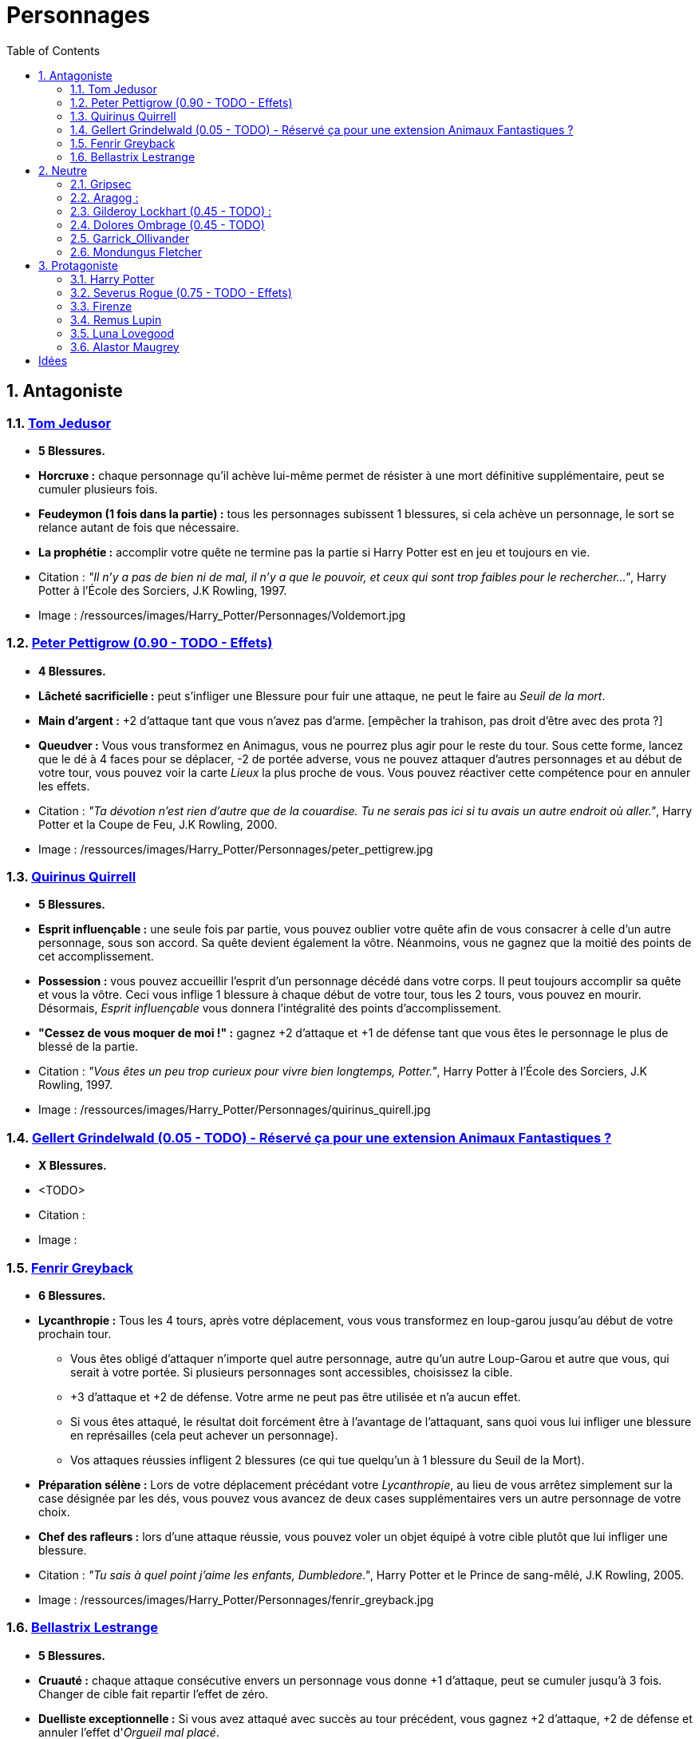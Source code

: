 :experimental:
:source-highlighter: pygments
:data-uri:
:icons: font

:toc:
:numbered:

:personnagesdir: /ressources/images/Harry_Potter/Personnages/

= Personnages

== Antagoniste

=== http://harrypotter.wikia.com/wiki/Tom_Riddle[Tom Jedusor]

  * [red]*5 Blessures.*
  * *Horcruxe :* chaque personnage qu'il achève lui-même permet de résister à une mort définitive supplémentaire, peut se cumuler plusieurs fois.
  * *Feudeymon (1 fois dans la partie) :* tous les personnages subissent 1 blessures, si cela achève un personnage, le sort se relance autant de fois que nécessaire.
  * *La prophétie :* accomplir votre quête ne termine pas la partie si Harry Potter est en jeu et toujours en vie.

  * Citation : _"Il n’y a pas de bien ni de mal, il n’y a que le pouvoir, et ceux qui sont trop faibles pour le rechercher…"_, Harry Potter à l'École des Sorciers, J.K Rowling, 1997.
  * Image : {personnagesdir}Voldemort.jpg

=== http://harrypotter.wikia.com/wiki/Peter_Pettigrew[Peter Pettigrow (0.90 - TODO - Effets)]

  * [red]*4 Blessures.*
  * *Lâcheté sacrificielle :* peut s'infliger une Blessure pour fuir une attaque, ne peut le faire au _Seuil de la mort_.
  * *Main d'argent :* +2 d'attaque tant que vous n'avez pas d'arme. [empêcher la trahison, pas droit d'être avec des prota ?]
  * *Queudver :* Vous vous transformez en Animagus, vous ne pourrez plus agir pour le reste du tour. Sous cette forme, lancez que le dé à 4 faces pour se déplacer, -2 de portée adverse, vous ne pouvez attaquer d'autres personnages et au début de votre tour, vous pouvez voir la carte _Lieux_ la plus proche de vous. Vous pouvez réactiver cette compétence pour en annuler les effets.

  * Citation : _"Ta dévotion n'est rien d'autre que de la couardise. Tu ne serais pas ici si tu avais un autre endroit où aller."_, Harry Potter et la Coupe de Feu, J.K Rowling, 2000.
  * Image : {personnagesdir}peter_pettigrew.jpg

=== http://harrypotter.wikia.com/wiki/Quirinus_Quirrell[Quirinus Quirrell]

  * [red]*5 Blessures.*
  * *Esprit influençable :* une seule fois par partie, vous pouvez oublier votre quête afin de vous consacrer à celle d'un autre personnage, sous son accord. Sa quête devient également la vôtre. Néanmoins, vous ne gagnez que la moitié des points de cet accomplissement.
  * *Possession :* vous pouvez accueillir l'esprit d'un personnage décédé dans votre corps. Il peut toujours accomplir sa quête et vous la vôtre. Ceci vous inflige 1 blessure à chaque début de votre tour, tous les 2 tours, vous pouvez en mourir. Désormais, _Esprit influençable_ vous donnera l'intégralité des points d'accomplissement.
  * *"Cessez de vous moquer de moi !" :* gagnez +2 d'attaque et +1 de défense tant que vous êtes le personnage le plus de blessé de la partie.

  * Citation : _"Vous êtes un peu trop curieux pour vivre bien longtemps, Potter."_, Harry Potter à l'École des Sorciers, J.K Rowling, 1997.
  * Image : {personnagesdir}quirinus_quirell.jpg

=== http://harrypotter.wikia.com/wiki/Gellert_Grindelwald[Gellert Grindelwald (0.05 - TODO) - Réservé ça pour une extension Animaux Fantastiques ?]

  * [red]*X Blessures.*
  * <TODO>

  * Citation :
  * Image :

=== http://harrypotter.wikia.com/wiki/Fenrir_Greyback[Fenrir Greyback]

  * [red]*6 Blessures.*
  * *Lycanthropie :* Tous les 4 tours, après votre déplacement, vous vous transformez en loup-garou jusqu'au début de votre prochain tour.
    ** Vous êtes obligé d'attaquer n'importe quel autre personnage, autre qu'un autre Loup-Garou et autre que vous, qui serait à votre portée. Si plusieurs personnages sont accessibles, choisissez la cible.
    ** +3 d'attaque et +2 de défense. Votre arme ne peut pas être utilisée et n'a aucun effet.
    ** Si vous êtes attaqué, le résultat doit forcément être à l'avantage de l'attaquant, sans quoi vous lui infliger une blessure en représailles (cela peut achever un personnage).
    ** Vos attaques réussies infligent 2 blessures (ce qui tue quelqu'un à 1 blessure du Seuil de la Mort).
  * *Préparation sélène :* Lors de votre déplacement précédant votre _Lycanthropie_, au lieu de vous arrêtez simplement sur la case désignée par les dés, vous pouvez vous avancez de deux cases supplémentaires vers un autre personnage de votre choix.
  * *Chef des rafleurs :* lors d'une attaque réussie, vous pouvez voler un objet équipé à votre cible plutôt que lui infliger une blessure.

  * Citation : _"Tu sais à quel point j’aime les enfants, Dumbledore."_, Harry Potter et le Prince de sang-mêlé, J.K Rowling, 2005.
  * Image : {personnagesdir}fenrir_greyback.jpg

=== http://harrypotter.wikia.com/wiki/Bellatrix_Lestrange[Bellastrix Lestrange]

  * [red]*5 Blessures.*
  * *Cruauté :* chaque attaque consécutive envers un personnage vous donne +1 d'attaque, peut se cumuler jusqu'à 3 fois. Changer de cible fait repartir l'effet de zéro.
  * *Duelliste exceptionnelle :* Si vous avez attaqué avec succès au tour précédent, vous gagnez +2 d'attaque, +2 de défense et annuler l'effet d'_Orgueil mal placé_.
  * *Orgueil mal placé :* si vous ne réussissez pas une attaque ou échouer une défense, baisse votre bonus de _Duelliste exceptionnelle_ de 1. Peut se cumuler jusqu'à vous conférer -2 d'attaque et -2 de défense.
  * *Tortionnaire :* chaque blessure de combat que vous infligez à un autre personnage vous permet de gagner une unité de _Sang_. Le _Sang_ peut être utilisé comme monnaie auprès du _Marchand de sang_.

  * Citation : _"J'ai tué Sirius Black ! J'ai tué Sirius Black ! J'ai tué Sirius Black ! Essaies de m'attraper !"_, Harry Potter et l’Ordre du Phénix, J.K Rowling, 2003.
  * Image : {personnagesdir}bellatrix_lestrange.jpg

== Neutre

=== http://harrypotter.wikia.com/wiki/Griphook[Gripsec]

  * [red]*4 Blessures.*
  * *Sadisme :* gagne +1 d'attaque en attaquant un personnage plus blessé que lui.
  * *Expertise gobeline :* lors d'un achat auprès du _Marchand d'or_, si la valeur de l'objet échangé est en-dessous de la votre, vous pouvez annuler l'échange, l'équipement retourne sur le dessus de la pile.
  * *Ancien employé :* Gripsec peut retirer ses objets de Gringotts sans avoir tirer cette carte _Lieux_. Virtuellement, vous avez donc 2 emplacements de carte en main supplémentaires.

  * Citation : _"Les gobelins et les elfes ne sont guère accoutumés à la solidarité ou au respect..."_, Harry Potter et les Reliques de la Mort, J.K Rowling, 2007.
  * Image : {personnagesdir}griphook.jpg

=== http://harrypotter.wikia.com/wiki/Aragog[Aragog] :

  * [red]*7 Blessures.*
  * *Venin acromantulère :* si vous blessez une cible lors d'une attaque, au prochain tour, la cible ne se déplacera qu'avec le dé à 3 faces et ses bonus d'attaque et de défense seront réduits à la moitié inférieure.
  * *Ponte de Mosag :* A tout moment, lorsqu'il reçoit un soin excèdentaire (lorsque vous avez 0 blessure subie), il génère un _Membre de la couvée_.
  * *Patriache de colonie :* Vous pouvez sacrifier des _Membres de la couvée_ pour modifier le calcul des dégâts lors d'un combat, 1 "Membre de la couvée" sacrifié vous rapporte +1 d'attaque ou de défense, selon du côté où vous vous trouvez.
  * *Cannibalisme opportun :* lorsque vous êtes au _Seuil de la mort_ avec des _Membres de la couvée_, vous décédez directement.

  * Citation : _"Des humains. [...] Alors, tuez-les. J'étais en train de dormir."_, Harry Potter et la Chambe des Secrets, J.K Rowling, 1998.
  * Image : {personnagesdir}aragog.jpg

=== http://harrypotter.wikia.com/wiki/Gilderoy_Lockhart[Gilderoy Lockhart (0.45 - TODO)] :

  * [red]*X Blessures.*
  * *Escroc :* Vous pouvez vous attribuer l'accomplissement d'une quête d'un personnage affecté par votre compétence _Oubliettes_. Vous ne cumulez pas de points supplémentaires si vous accomplissez plusieurs quêtes grâce à cette compétence.
  * *Oubliettes :* Pendant votre tour, ciblez un personnage autre que vous, cela ne peut pas être deux fois la même cible consécutivement. Lancez les deux dés.
    ** Si le résultat est 7, la cible ne gagnera pas de points s'il accomplit sa quête ET ne pourra plus utiliser aucune de ses capacités de personnages.
    ** Si le résultat est 6, la cible ne gagnera pas de points s'il accomplit sa quête.
    ** Si le résultat est 3, vous ne gagnerez aucun points d'acomplissement de votre quête, ni de celle des autres.
    ** Si le résultat est 2, vous ne gagnerez aucun points d'acomplissement de votre quête, ni de celle des autres, et vous ne pourrez plus utiliser la compétences "Oubliettes".
  * <TODO> : le pb de ce personnage est qu'il nécessite l'application des points de quête.

  * Citation :
  * Image :

=== http://harrypotter.wikia.com/wiki/Dolores_Umbridge[Dolores Ombrage (0.45 - TODO)]

  * [red]*4 Blessures.*
  * *Incarcerem :* [empêcher un joueur d'attaquer / se déplacer ?]
  * *Membre du ministère :* [?]
  * *Corruptible :* [demander des consos / equipements aux cibles pour ne pas qu'elles se fassent attaquer.]

  * Citation : _"J’ai hâte de vous connaître tous et je suis sûre que nous deviendrons vite de très bons amis !"_, Harry Potter et l’Ordre du Phénix, J.K Rowling, 2003.
  * Image : {personnagesdir}dolores_umbridge.jpg

=== http://harrypotter.wikia.com/wiki/Garrick_Ollivander[Garrick_Ollivander]

  * [red]*4 Blessures.*
  * *Maître des baguettes :* vous débloquer directement la compétence _Maîtrise_ des baguettes dès que vous les équipez.
  * *Mémoire eidétique :* une fois qu'une pile de défausse vient remplacer une pile actuelle, vous êtes libre de consulter cette nouvelle pile pendant votre tour, vous pouvez voir les 5 premières cartes.
  * *Conjureur doué (1 utilisation tous les 3 tours) :* vous pouvez piocher une carte Consommable.

  * Citation : _"La baguette choisit son sorcier."_, Harry Potter à l'école des sorciers, J.K Rowling, 1997.
  * Image : {personnagesdir}garrick_ollivander.jpg

=== http://harrypotter.wikia.com/wiki/Mundungus_Fletcher[Mondungus Fletcher]

  * [red]*4 Blessures.*
  * *Récupérateur :* au lieu d'attaquer, vous pouvez récupérer la dernière carte dans la défausse des consommables.
  * *Refourgueur :* vos consommables valent 1 point d'équipement et peuvent être vendus en tant que tels.
  * *Réseau d'informateurs intéressés :* Pendant votre tour, vous pouvez sacrifier 2 points d'équipement pour regarder la carte personnage ou quête d'un autre personnage. Peut être fait plusieurs fois par tour.
  * *Négociateur :* pour chaque auprès du _Marchand d'or_, vous pouvez lancer les deux dés, si le résultat est supérieur à 4, cela ne vous coutera que 1 point d'équipement.
  * *Couardise :* vous ne pouvez attaquer si vous êtes à une blessure du seuil de la Mort.

  * Citation : _"C’est Mondingus, il a été arrêté et envoyé à Azkaban ! Il s’est fait passer pour un Inferius au cours d’une tentative de cambriolage…"_, Harry Potter et le Prince de sang-mêlé, J.K Rowling, 2005.
  * Image : {personnagesdir}mundungus_fletcher.jpg

== Protagoniste

=== http://harrypotter.wikia.com/wiki/Harry_Potter[Harry Potter]

  * [red]*5 Blessures.*
  * * *La prophétie :* accomplir votre quête ne termine pas la partie si Tom Jedusor est en jeu et toujours en vie.
  * *Accio (1 utilisation tous les 2 tours):* Pendant votre tour, nommez une carte de la pile Consommables ou Equipements, si celle-ci se trouve dans les 3 prochaines cartes, récupérez-la. Puis, placez les autres cartes révélées sous le dessous de la pile.
  * *Expelliarmus (1 utilisation disponible tous les 2 joueurs dans la partie) :* lors d'un combat, désactivez toutes les armes équipées de l'adversaire (pas d'utilisation, pas d'effet) avant le calcul de l'attaque / défense. Si le résultat du combat est en la faveur d'Harry, toutes les armes équipées de l'adversaire lui reviennent.

  * Citation : _"Je suis un... quoi ?"_, Harry Potter à l'école des sorciers, J.K Rowling, 1997.
  * Image : {personnagesdir}harry_potter.jpg

=== http://harrypotter.wikia.com/wiki/Severus_Snape[Severus Rogue (0.75 - TODO - Effets)]

  * [red]*5 Blessures.*
  * *Agent double :* peut se faire passer pour un Antagoniste tout le long de la partie (comme avec l'effet de la glace à l'ennemi par exemple) et utiliser ce qui leur est exclusif.
  * *Sectum sempra (1 utilisation tous les 2 tours) :* au lieu d'attaquer directement une cible, vous lui infliger 1 blessure puis 1 blessure au début de son prochain tour.
  * *Maître des potions :* vous pouvez défausser 2 consommables pour avoir l'un des effets suivants :
  ** Il faudrait une liste un peu des potions etc.
  ** Placez le marqueur du joueur ciblé à 3 de Blessures ?

  * Citation : _"A jamais."_, Harry Potter et les Reliques de la Mort, J.K Rowling, 2007.
  * Image : {personnagesdir}severus_rogue.jpg

=== http://harrypotter.wikia.com/wiki/Firenze[Firenze]

  * [red]*5 Blessures.*
  * *Astrologie :* Au début de votre tour, vous pouvez regarder les deux carte _Lieux_.
  * *Habitué des lieux :* Vous pouvez choisir la rencontre que vous faites dans le lieu _La Forêt Interdite_.
  * *Monture :* Si vous le voulez, vous pouvez proposez à un joueur de déplacer son personnage en même temps que le votre. Son déplacement n'activera aucune case.
  * *Corps de centaure :* +1 d'attaque et +1 de défense. vous pouvez vous déplacer d'une case supplémentaire lors de votre déplacement.

  * Citation : _"Il arrive qu'on se trompe en lisant le destin dans les planètes. Même les centaures."_, Harry Potter, J.K Rowling.
  * Image : {personnagesdir}firenze.jpg

=== http://harrypotter.wikia.com/wiki/Remus_Lupin[Remus Lupin]

  * [red]*[4] Blessures.*
  * *Lycanthropie :* Tous les 4 tours, après votre déplacement, vous vous transformez en loup-garou jusqu'au début de votre prochain tour.
    ** Vous êtes obligé d'attaquer n'importe quel autre personnage, autre qu'un autre Loup-Garou et autre que vous, qui serait à votre portée. Si plusieurs personnages sont accessibles, choisissez la cible.
    ** +3 d'attaque et +2 de défense. Votre arme ne peut pas être utilisée et n'a aucun effet.
    ** Si vous êtes attaqué, le résultat doit forcément être à l'avantage de l'attaquant, sans quoi vous lui infliger une blessure en représailles (cela peut achever un personnage).
    ** Vos attaques réussies infligent 2 blessures (ce qui tue quelqu'un à 1 blessure du Seuil de la Mort).
  * *Duelliste talentueux... :* Si vous avez attaqué avec succès au tour précédent, vous gagnez +1 d'attaque et +1 de défense, peut être cumulé 2 fois.
  * *...nécessitant de l'entretien. :* Si vous n'avez pas attaqué avec succès pendant les 2 derniers tours, vous perdez vos effets de Duelliste talentueux.

  * *Citation :* _"C'est de la force des convictions que dépend la réussite, pas du nombre de partisan."_, Harry Potter et les Reliques de la Mort, J.K Rowling, 2007.
  * Image : {personnagesdir}remus_lupin.jpg

=== http://harrypotter.wikia.com/wiki/Luna_Lovegood[Luna Lovegood]

  * [red]*4 Blessures*
  * *Accoutrement loufoque :* vous pouvez équiper jusqu'à deux objets de Têtes et de Corps.
  * *Magizoologiste (Pas de raison que cela lui soit propre) :* les accessoires des autres personnages ayant la capacité _Compagnon_ ne vous font aucun effet.
  * Si vous révelez votre identité dès le premier tour, équipez vous directement du _Chapeau lion de Luna Lovegood_, _Lorgnospectres_ qu'importe la pile dans laquelle ils se trouvent.

  * Citation : _"Ne t’inquiète pas, tu es aussi sain d’esprit que moi."_, Harry Potter et l’Ordre du Phénix, J.K Rowling, 2003.
  * Image : {personnagesdir}luna_lovegood.jpg

=== http://harrypotter.wikia.com/wiki/Alastor_Moody[Alastor Maugrey]

  * [red]*6 Blessures.*
  * *Jambe de bois détachable (charges d'utilisation illimitées) :* dorénavant, vos phases de déplacements se fera uniquement avec le dé à 4 faces. Vous confère la capacité _Jambe de bois rattachable_.
  * *Jambe de bois rattachable (charges d'utilisation illimitées) :* passez votre phase de déplacement, dorénavant, vos phases de déplacements se fera uniquement avec les deux dés. Vous confère la capacité _Jambe de bois détachable_.
  * *Paranoïa :* Vous gagnez +1 de défense contre les ennemis non révélés. Vous ne pouvez recevoir en échange que des cartes qui vous soient revélées (fonctionne avec l'_Oeil magique d'Alastor Maugrey_).
  * *Auror d'exception :* vous bénéficez d'un bonus d'attaque et de défense de 2 face aux personnages Antagonistes.
  * Si vous révelez votre identité dès le premier tour, équipez vous directement de l'_Oeil magique d'Alastor Maugrey_, qu'importe la pile dans laquelle il se trouve.

  * Citation : _"Pour ceux qui n'ont jamais bu de Polynectar, je vous préviens, on dirait de la pisse de gobelin."_, Harry Potter et les Reliques de la Mort, J.K Rowling, 2007.
  * Image : {personnagesdir}alastor_moody.jpg

= Idées

* Norbert Dragoneau (Protagoniste)
* http://harrypotter.wikia.com/wiki/Neville_Longbottom (Protagoniste)
* link:http://harrypotter.wikia.com/wiki/Ghost[Certains des fantômes de Poudlard ?]
* http://harrypotter.wikia.com/wiki/Mykew_Gregorovitch
* http://harrypotter.wikia.com/wiki/Rosmerta
* http://harrypotter.wikia.com/wiki/Death_Eaters
* http://harrypotter.wikia.com/wiki/Muggle
* http://harrypotter.wikia.com/wiki/Golgomath
* http://harrypotter.wikia.com/wiki/Rita_Skeeter
* http://harrypotter.wikia.com/wiki/Antonin_Dolohov
* http://harrypotter.wikia.com/wiki/Molly_Weasley
* http://harrypotter.wikia.com/wiki/Horace_Slughorn
* https://en.wikipedia.org/wiki/Harry_Potter_and_the_Cursed_Child
* http://harrypotter.wikia.com/wiki/Muriel
* http://harrypotter.wikia.com/wiki/Peverell_family
* http://harrypotter.wikia.com/wiki/Dobby
* http://harrypotter.wikia.com/wiki/Kreacher
* http://harrypotter.wikia.com/wiki/Viktor_Krum
* https://fr.wikipedia.org/wiki/Liste_des_personnages_du_monde_des_sorciers_de_J._K._Rowling
* http://harrypotter.wikia.com/wiki/Newton_Scamander
* http://harrypotter.wikia.com/wiki/Bartemius_Crouch_Junior

* http://harrypotter.wikia.com/wiki/Unbreakable_Vow
* Delphini
* Lucius Malfoy ?

